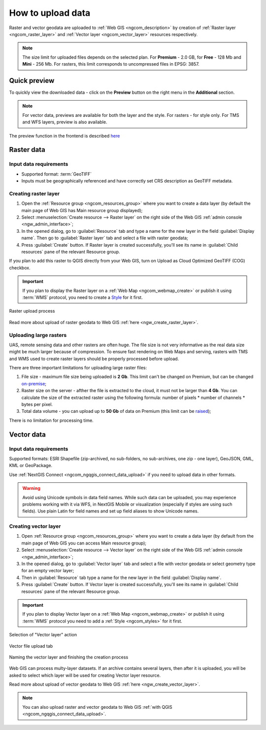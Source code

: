 .. _ngcom_data_upload:

How to upload data
================================

Raster and vector geodata are uploaded to :ref:`Web GIS <ngcom_description>` by creation of :ref:`Raster layer <ngcom_raster_layer>` and :ref:`Vector layer <ngcom_vector_layer>` resources respectively.

.. note:: 
	The size limit for uploaded files depends on the selected plan. For **Premium** - 2.0 GB, for **Free** - 128 Mb and **Mini** - 256 Mb. For rasters, this limit corresponds to uncompressed files in EPSG: 3857.


.. _ngcom_data_preview:

Quick preview
-------------

To quickly view the downloaded data - click on the **Preview** button on the right menu in the **Additional** section.

.. note:: 
	For vector data, previews are available for both the layer and the style. For rasters - for style only. For TMS and WFS layers, preview is also available.

The preview function in the frontend is described `here <https://docs.nextgis.com/docs_ngweb/source/layers.html#data-preview>`_



.. _ngcom_raster_layer:

Raster data
-----------

Input data requirements
^^^^^^^^^^^^^^^^^^^^^^^

* Supported format: :term:`GeoTIFF`
* Inputs must be geographically referenced and have correctly set CRS description as GeoTIFF metadata.

Creating raster layer
^^^^^^^^^^^^^^^^^^^^^

#. Open the :ref:`Resource group <ngcom_resources_group>` where you want to create a data layer (by default the main page of Web GIS has Main resource group displayed);
#. Select :menuselection:`Create resource --> Raster layer` on the right side of the Web GIS :ref:`admin console <ngw_admin_interface>`;
#. In the opened dialog, go to :guilabel:`Resource` tab and type a name for the new layer in the field :guilabel:`Display name`. Then go to :guilabel:`Raster layer` tab and select a file with raster geodata;
#. Press :guilabel:`Create` button. If Raster layer is created successfully, you'll see its name in :guilabel:`Child resources` pane of the relevant Resource group.

If you plan to add this raster to QGIS directly from your Web GIS, turn on Upload as Cloud Optimized GeoTIFF (COG) checkbox.

.. important::
	If you plan to display the Raster layer on a :ref:`Web Map <ngcom_webmap_create>` or publish it using :term:`WMS` protocol, you need to create a `Style <https://docs.nextgis.com/docs_ngcom/source/styles.html#ngcom-styles>`_ for it first.

.. _ngcom_raster_requirements:

.. figure:: _static/raster_layer_en.gif
   :name: Raster_layer
   :align: center
   :width: 800px

   Raster upload process

Read more about upload of raster geodata to Web GIS :ref:`here <ngw_create_raster_layer>`. 

.. _ngcom_raster_volume:

Uploading large rasters
^^^^^^^^^^^^^^^^^^^^^^^

UAS, remote sensing data and other rasters are often huge.
The file size is not very informative as the real data size might be much larger because of compression.
To ensure fast rendering on Web Maps and serving, rasters with TMS and WMS used to create raster layers should be properly processed before upload.

There are three important limitations for uploading large raster files:

#. File size - maximum file size being uploaded is **2 Gb**. This limit can't be changed on Premium, but can be changed `on-premise <https://nextgis.com/pricing/>`_;
#. Raster size on the server - afther the file is extracted to the cloud, it must not be larger than **4 Gb**. You can calculate the size of the extracted raster using the following formula: number of pixels * number of channels * bytes per pixel. 
#. Total data volume - you can upload up to **50 Gb** of data on Premium (this limit can be `raised <https://nextgis.com/pricing-base/#volume-premium>`_);

There is no limitation for processing time.


.. _ngcom_vector_layer:

Vector data
-----------

Input data requirements
^^^^^^^^^^^^^^^^^^^^^^^

Supported formats: ESRI Shapefile (zip-archived, no sub-folders, no sub-archives, one zip - one layer), GeoJSON, GML, KML or GeoPackage.

Use :ref:`NextGIS Connect <ngcom_ngqgis_connect_data_upload>` if you need to upload data in other formats.

.. warning:: 
	Avoid using Unicode symbols in data field names. While such data can be uploaded, you may experience problems working with it via WFS, in NextGIS Mobile or visualization (especially if styles are using such fields). Use plain Latin for field names and set up field aliases to show Unicode names.

Creating vector layer
^^^^^^^^^^^^^^^^^^^^^

#. Open :ref:`Resource group <ngcom_resources_group>` where you want to create a data layer (by default from the main page of Web GIS you can access Main resource group);
#. Select :menuselection:`Create resource --> Vector layer` on the right side of the Web GIS :ref:`admin console <ngw_admin_interface>`;
#. In the opened dialog, go to :guilabel:`Vector layer` tab and select a file with vector geodata or select geometry type for an empty vector layer;
#. Then in :guilabel:`Resource` tab type a name for the new layer in the field :guilabel:`Display name`.
#. Press :guilabel:`Create` button. If Vector layer is created successfully, you'll see its name in :guilabel:`Child resources` pane of the relevant Resource group.

.. important::
	If you plan to display Vector layer on a :ref:`Web Map <ngcom_webmap_create>` or publish it using :term:`WMS` protocol you need to add a :ref:`Style <ngcom_styles>` for it first.

.. figure:: _static/create_vector_layer_select_en.png
   :name: create_vector_layer_select_pic
   :align: center
   :width: 20cm

   Selection of "Vector layer" action

.. figure:: _static/create_vector_layer_upload_en.png
   :name: create_vector_layer_upload_pic
   :align: center
   :width: 15cm

   Vector file upload tab

.. figure:: _static/create_vector_layer_resourse_name__save_en.png
   :name: create_vector_layer_resourse_name_pic
   :align: center
   :width: 15cm

   Naming the vector layer and finishing the creation process

Web GIS can process multy-layer datasets. If an archive contains several layers, then after it is uploaded, you will be asked to select which layer will be used for creating Vector layer resource.

Read more about upload of vector geodata to Web GIS :ref:`here <ngw_create_vector_layer>`.

.. note:: 
	You can also upload raster and vector geodata to Web GIS :ref:`with QGIS <ngcom_ngqgis_connect_data_upload>`.
